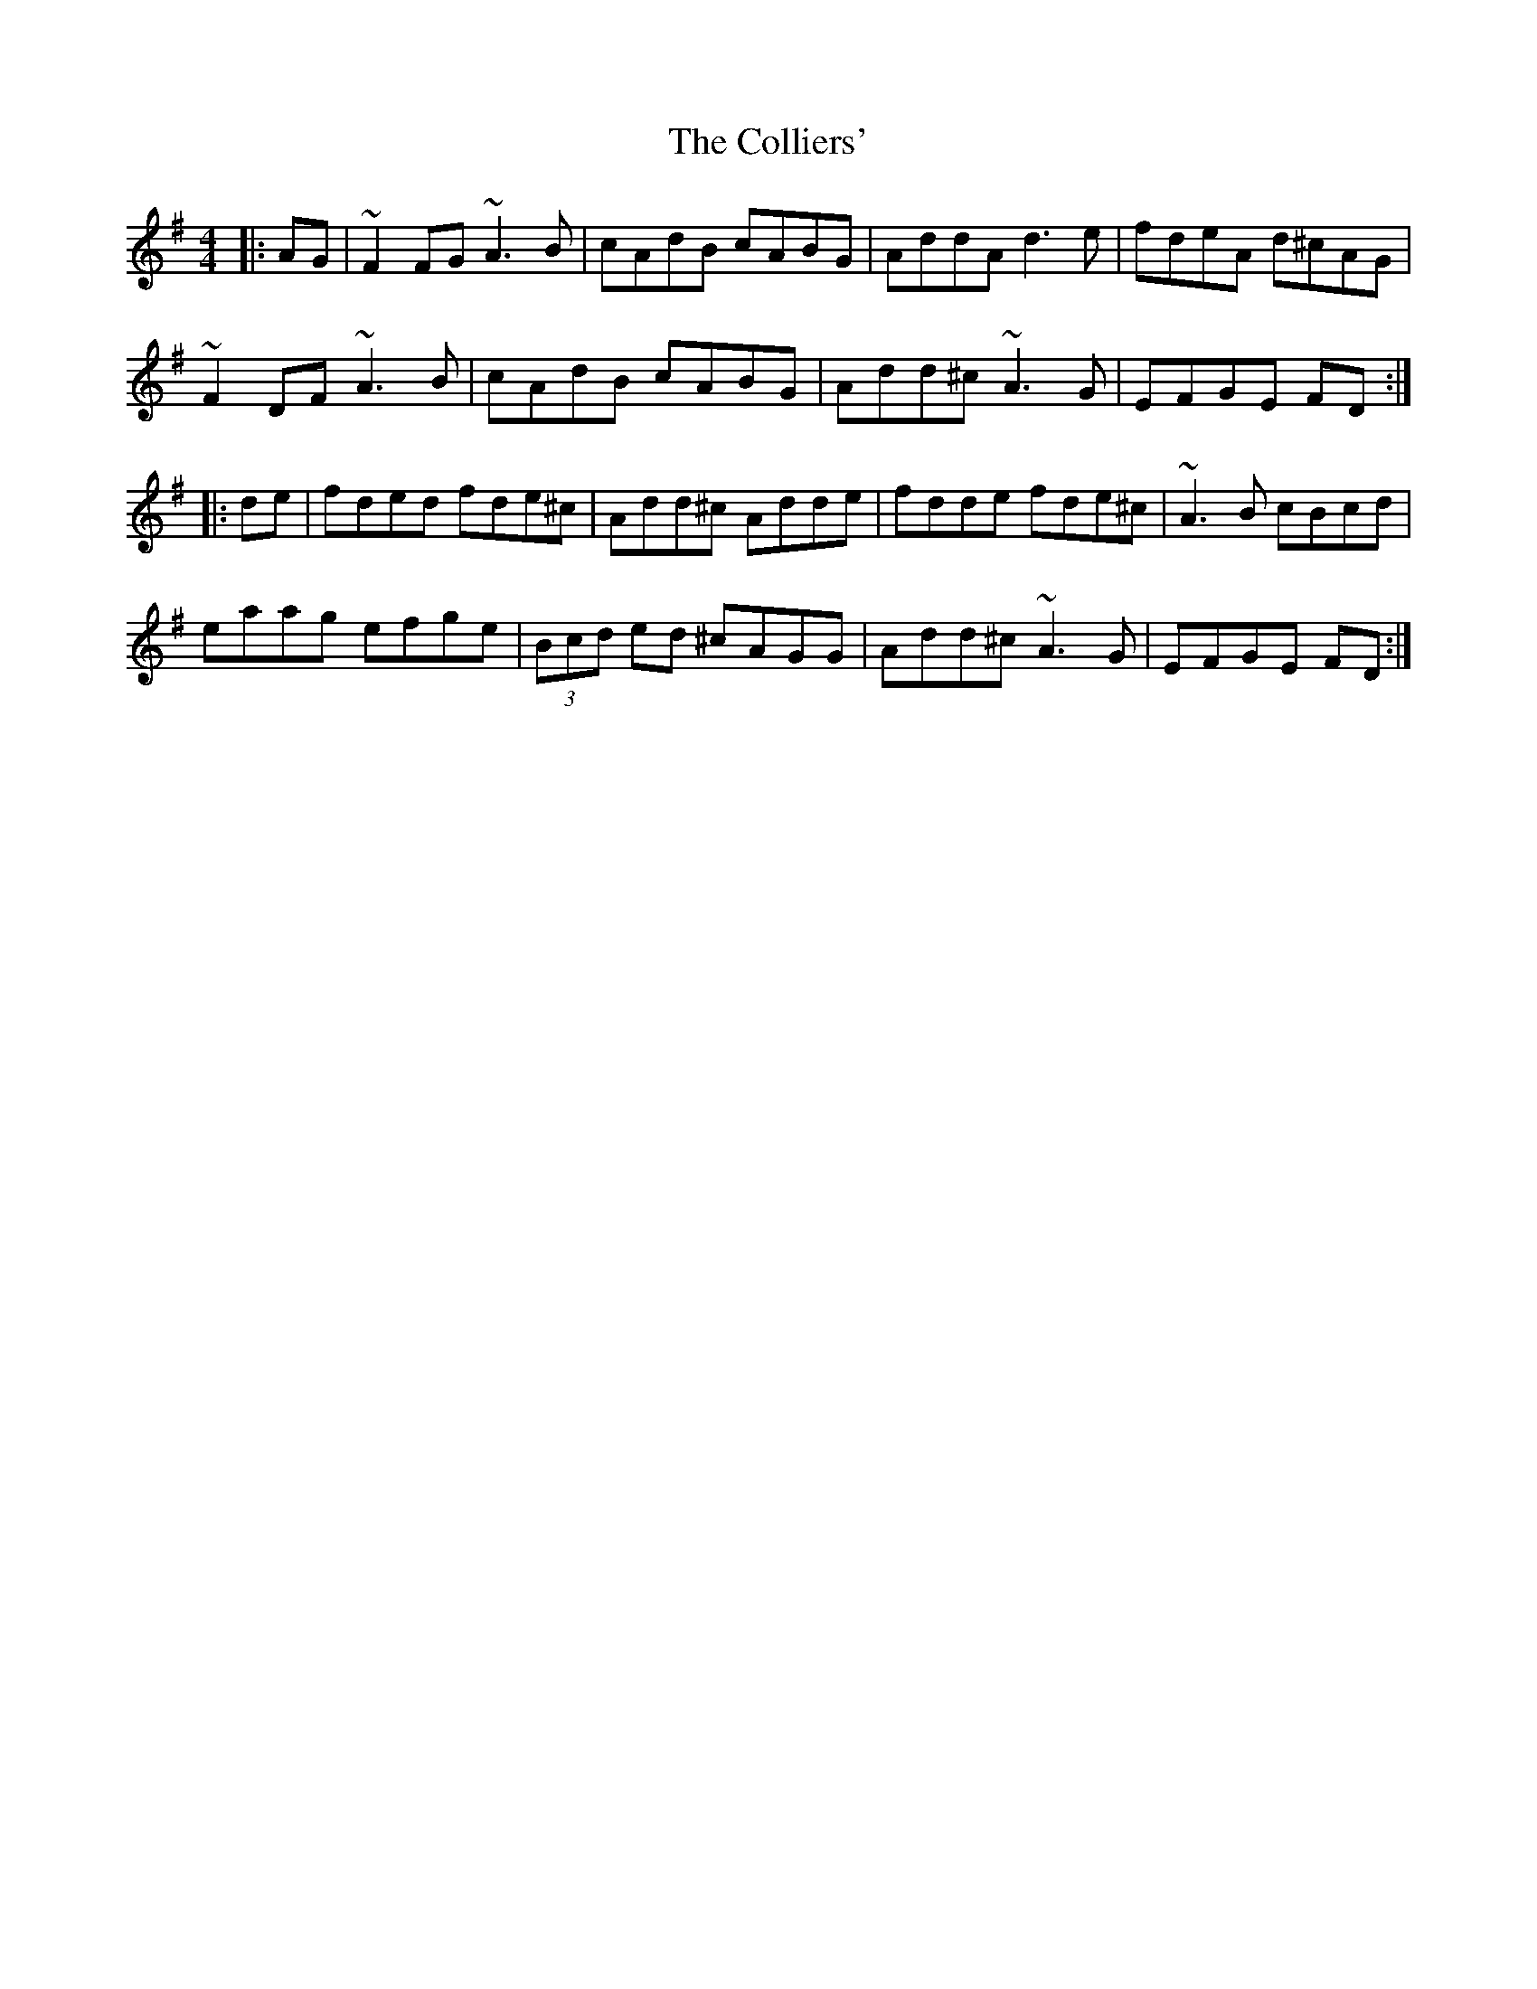 X: 7707
T: Colliers', The
R: reel
M: 4/4
K: Dmixolydian
|:AG|~F2 FG ~A3B|cAdB cABG|AddA d3e|fdeA d^cAG|
~F2DF ~A3B|cAdB cABG|Add^c ~A3G|EFGE FD:|
|:de|fded fde^c|Add^c Adde|fdde fde^c|~A3B cBcd|
eaag efge|(3Bcd ed ^cAGG|Add^c~A3G|EFGE FD:|

